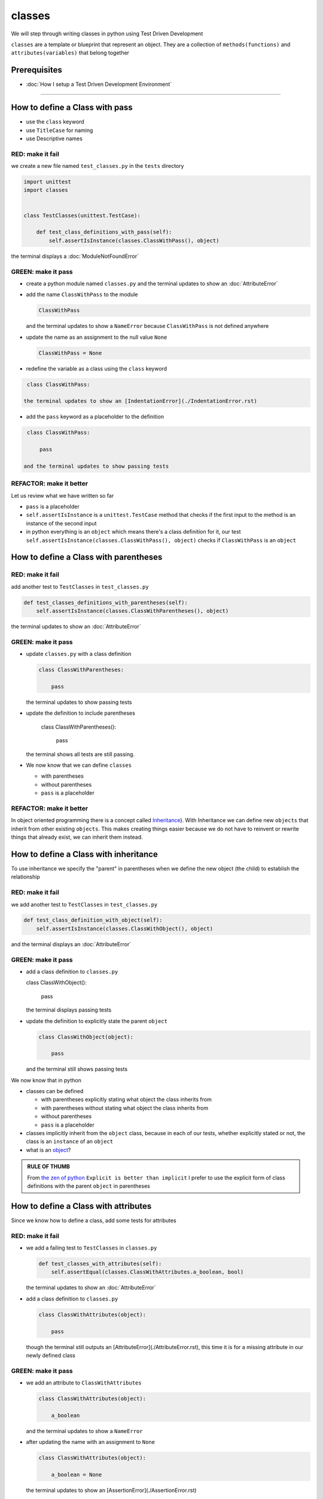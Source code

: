 classes
=======

We will step through writing classes in python using Test Driven Development

``classes`` are a template or blueprint that represent an object. They are a collection of ``methods(functions)`` and ``attributes(variables)`` that belong together

Prerequisites
-------------


* :doc:`How I setup a Test Driven Development Environment`

----


How to define a Class with pass
------------------------


* use the ``class`` keyword
* use ``TitleCase`` for naming
* use Descriptive names

RED: make it fail
^^^^^^^^^^^^^^^^^

we create a new file named ``test_classes.py`` in the ``tests`` directory

.. code-block:: python

   import unittest
   import classes


   class TestClasses(unittest.TestCase):

       def test_class_definitions_with_pass(self):
           self.assertIsInstance(classes.ClassWithPass(), object)

the terminal displays a :doc:`ModuleNotFoundError`

GREEN: make it pass
^^^^^^^^^^^^^^^^^^^


* create a python module named ``classes.py`` and the terminal updates to show an :doc:`AttributeError`
* add the name ``ClassWithPass`` to the module

  .. code-block:: python

    ClassWithPass

  and the terminal updates to show a ``NameError`` because ``ClassWithPass`` is not defined anywhere

* update the name as an assignment to the null value ``None``

  .. code-block:: python

    ClassWithPass = None

* redefine the variable as a class using the ``class`` keyword

.. code-block:: python

   class ClassWithPass:

  the terminal updates to show an [IndentationError](./IndentationError.rst)

* add the ``pass`` keyword as a placeholder to the definition

.. code-block:: python

   class ClassWithPass:

       pass

  and the terminal updates to show passing tests


REFACTOR: make it better
^^^^^^^^^^^^^^^^^^^^^^^^

Let us review what we have written so far


* ``pass`` is a placeholder
* ``self.assertIsInstance`` is a ``unittest.TestCase`` method that checks if the first input to the method is an instance of the second input
* in python everything is an ``object`` which means there's a class definition for it, our test ``self.assertIsInstance(classes.ClassWithPass(), object)`` checks if ``ClassWithPass`` is an ``object``

How to define a Class with parentheses
--------------------------------------

RED: make it fail
^^^^^^^^^^^^^^^^^

add another test to ``TestClasses`` in ``test_classes.py``

.. code-block:: python

       def test_classes_definitions_with_parentheses(self):
           self.assertIsInstance(classes.ClassWithParentheses(), object)

the terminal updates to show an :doc:`AttributeError`

GREEN: make it pass
^^^^^^^^^^^^^^^^^^^


* update ``classes.py`` with a class definition

  .. code-block:: python


     class ClassWithParentheses:

         pass

  the terminal updates to show passing tests

* update the definition to include parentheses

    .. code-block:: python


    class ClassWithParentheses():

        pass

  the terminal shows all tests are still passing.


* We now know that we can define ``classes``

  - with parentheses
  - without parentheses
  - ``pass`` is a placeholder

REFACTOR: make it better
^^^^^^^^^^^^^^^^^^^^^^^^

In object oriented programming there is a concept called `Inheritance <https://en.wikipedia.org/wiki/Inheritance_(object-oriented_programming>`_\ ). With Inheritance we can define new ``objects`` that inherit from other existing ``objects``. This makes creating things easier because we do not have to reinvent or rewrite things that already exist, we can inherit them instead.

How to define a Class with inheritance
-------------------------------

To use inheritance we specify the "parent" in parentheses when we define the new object (the child) to establish the relationship

RED: make it fail
^^^^^^^^^^^^^^^^^

we add another test to ``TestClasses`` in ``test_classes.py``

.. code-block:: python

       def test_class_definition_with_object(self):
           self.assertIsInstance(classes.ClassWithObject(), object)

and the terminal displays an :doc:`AttributeError`

GREEN: make it pass
^^^^^^^^^^^^^^^^^^^


* add a class definition to ``classes.py``

  .. code-block:: python


  class ClassWithObject():

      pass

  the terminal displays passing tests


* update the definition to explicitly state the parent ``object``

  .. code-block:: python


     class ClassWithObject(object):

         pass

  and the terminal still shows passing tests


We now know that in python


* classes can be defined

  - with parentheses explicitly stating what object the class inherits from
  - with parentheses without stating what object the class inherits from
  - without parentheses
  - ``pass`` is a placeholder

* classes implicitly inherit from the ``object`` class, because in each of our tests, whether explicitly stated or not, the class is an ``instance`` of an ``object``
* what is an `object <https://docs.python.org/3/glossary.html#term-object>`_\ ?

.. admonition:: RULE OF THUMB


    From `the zen of python <https://peps.python.org/pep-0020/>`_
    ``Explicit is better than implicit``
    I prefer to use the explicit form of class definitions with the parent ``object`` in parentheses


How to define a Class with attributes
------------------------------

Since we know how to define a class, add some tests for attributes

RED: make it fail
^^^^^^^^^^^^^^^^^


* we add a failing test to ``TestClasses`` in ``classes.py``

  .. code-block:: python

           def test_classes_with_attributes(self):
               self.assertEqual(classes.ClassWithAttributes.a_boolean, bool)

  the terminal updates to show an :doc:`AttributeError`

* add a class definition to ``classes.py``

  .. code-block:: python


     class ClassWithAttributes(object):

         pass

  though the terminal still outputs an [AttributeError](./AttributeError.rst), this time it is for a missing attribute in our newly defined class


GREEN: make it pass
^^^^^^^^^^^^^^^^^^^


* we add an attribute to ``ClassWithAttributes``

  .. code-block:: python


     class ClassWithAttributes(object):

         a_boolean

  and the terminal updates to show a ``NameError``


* after updating the name with an assignment to ``None``

  .. code-block:: python


     class ClassWithAttributes(object):

         a_boolean = None

  the terminal updates to show an [AssertionError](./AssertionError.rst)


* we redefine the attribute to make the test pass

  .. code-block:: python


     class ClassWithAttributes(object):

         a_boolean = bool

  the terminal updates to show passing tests


REFACTOR: make it better
^^^^^^^^^^^^^^^^^^^^^^^^

What if we repeat this with other python `data structures <./DATA_STRUCTURES.rst>`_

RED: make it fail
^^^^^^^^^^^^^^^^^

update ``test_classes_with_attributes`` with more tests

.. code-block:: python

       def test_classes_with_attributes(self):
           self.assertEqual(classes.ClassWithAttributes.a_boolean, bool)
           self.assertEqual(classes.ClassWithAttributes.an_integer, int)
           self.assertEqual(classes.ClassWithAttributes.a_float, float)
           self.assertEqual(classes.ClassWithAttributes.a_string, str)
           self.assertEqual(classes.ClassWithAttributes.a_tuple, tuple)
           self.assertEqual(classes.ClassWithAttributes.a_list, list)
           self.assertEqual(classes.ClassWithAttributes.a_set, set)
           self.assertEqual(classes.ClassWithAttributes.a_dictionary, dict)

the terminal updates to show an :doc:`AttributeError`

GREEN: make it pass
^^^^^^^^^^^^^^^^^^^

update ``ClassWithAttributes`` with attributes to make the tests pass

  .. code-block:: python


     class ClassWithAttributes(object):

         a_boolean = bool
         an_integer = int
         a_float = float
         a_string = str
         a_tuple = tuple
         a_list = list
         a_set = set
         a_dictionary = dict

the terminal updates to show passing tests

How to define a Class with Methods
----------------------------------

We can define classes with methods which are function definitions within the class

RED: make it fail
^^^^^^^^^^^^^^^^^

Let us add some tests for class methods. update ``TestClasses`` in ``classes.py``

  .. code-block:: python

      def test_classes_with_methods(self):
          self.assertEqual(
              classes.ClassWithMethods.method_a(),
              'You called MethodA'
          )

the terminal updates to show :doc:`AttributeError`

GREEN: make it pass
^^^^^^^^^^^^^^^^^^^


* we add a class definition to ``classes.py``

  .. code-block:: python


  class ClassWithMethods(object):

      pass

  the terminal now gives an [AttributeError](./AttributeError.rst) with a different error


* add the missing attribute to the ``ClassWithMethods`` class

  .. code-block:: python


     class ClassWithMethods(object):

         method_a

  the terminal updates to show a ``NameError`` because there is no definition for ``method_a``


* when we define ``method_a`` as an attribute by assigning it as the name for the null value ``None``

  .. code-block:: python



  class ClassWithMethods(object):

      method_a = None

  the terminal now reveals a [TypeError](./TypeError.rst) since ``method_a`` is not callable


* update the definition of ``method_a`` to make it a function

  .. code-block:: python


     class ClassWithMethods(object):

         def method_a():
             return None

  and the terminal shows an [AssertionError](./AssertionError.rst)


* what we do now is change the value the function returns to match the expectation of our test

  .. code-block:: python

           def method_a():
               return 'You called MethodA'

  for the terminal to show passing tests

REFACTOR: make it better
^^^^^^^^^^^^^^^^^^^^^^^^


* we can make this better by adding a few more tests to ``test_classes_with_methods`` for fun

  .. code-block:: python

           def test_classes_with_methods(self):
               self.assertEqual(classes.ClassWithMethods.method_a(), 'You called MethodA')
               self.assertEqual(classes.ClassWithMethods.method_b(), 'You called MethodB')
               self.assertEqual(classes.ClassWithMethods.method_c(), 'You called MethodC')
               self.assertEqual(classes.ClassWithMethods.method_d(), 'You called MethodD')

  the terminal updates to show an :doc:`AttributeError`

* update ``ClassWithmethods`` in ``classes.py`` until all tests pass

----

How to define a Class with Methods and Attributes
------------------------------------------

Since we know how to define classes with methods and how to define classes with attributes, What if we try defining a class that has both

RED: make it fail
^^^^^^^^^^^^^^^^^

we add another test for a class that has both attributes and methods

.. code-block:: python

       def test_classes_with_attributes_and_methods(self):
           self.assertEqual(
               classes.ClassWithAttributesAndMethods.attribute,
               'attribute'
           )
           self.assertEqual(
               classes.ClassWithAttributesAndMethods.method(),
               'you called a method'
           )

with the terminal giving an :doc:`AttributeError`

GREEN: make it pass
^^^^^^^^^^^^^^^^^^^

update ``classes.py`` to make the tests pass by defining the class, attribute and methods

.. code-block:: python


   class ClassWithAttributesAndMethods(object):

       attribute = 'attribute'

       def method():
           return 'you called a method'

----

How to define a Class with an initializer
----------------------------------

CONGRATULATIONS. You now know how to define classes, attributes and methods. We will now expand on this knowledge to learn how to use classes

RED: make it fail
^^^^^^^^^^^^^^^^^

we will add a failing test to ``test_classes.py``

.. code-block:: python

       def test_classes_with_initializers(self):
           self.assertEqual(classes.Boy().sex, 'M')

the terminal updates to show an :doc:`AttributeError`

GREEN: make it pass
^^^^^^^^^^^^^^^^^^^


* add a definition for the class

  .. code-block:: python


     class Boy(object):

         pass

  the terminal updates to show another [AttributeError](./AttributeError.rst)


* update the ``Boy`` class with the name ``sex``

  .. code-block:: python


     class Boy(object):

         sex

  the terminal produces a ``NameError``


* we add a definition for the ``sex`` attribute

  .. code-block:: python


     class Boy(object):

         sex = 'M'

  the terminal updates to show passing tests. Yes!


REFACTOR: make it better
^^^^^^^^^^^^^^^^^^^^^^^^


* add another test to ``test_classes_with_initializers``

  .. code-block:: python

       def test_classes_with_initializers(self):
           self.assertEqual(classes.Boy().sex, 'M')
           self.assertEqual(classes.Girl(sex='F').sex, 'F')

  the terminal displays an :doc:`AttributeError`

* trying the same solution we used for the ``Boy`` class, add a definition for the ``Girl`` class to ``classes.py``

  .. code-block:: python


     class Girl(object):

         sex = 'M'

  and the terminal displays a [TypeError](./TypeError.rst)

  .. code-block:: python
     TypeError: Girl() takes no arguments

  - If you have gone through the [functions](./07_functions.rst) chapter you will see a similarity in this last test and passing inputs to functions. The call `classes.Girl(sex='F')` looks like a call to a function with keyword arguments
  - Which begs the question - How do we define classes to accept keyword arguments when the definition of a class defines the parent it inherits from e.g. `class Class(object)`? The answer - We use an initializer
  - What is an initializer? a class method(function) that allows customization of `instances/copies` of a ``class``


* add an initiializer to the ``Girl`` class

  .. code-block:: python


     class Girl(object):

         sex = 'F'

         def __init__(self):
             pass

  the terminal responds with a [TypeError](./TypeError.rst)

  .. code-block:: python
     TypeError: __init__() got an unexpected keyword argument 'sex'


* update the signature of the ``__init__`` method to accept a keyword argument

  .. code-block:: python

       def __init__(self, sex=None):
           pass

  the terminal updates to show passing tests

* add another test for a class initializer to ``test_classes_with_initializers``

  .. code-block:: python

       def test_classes_with_initializers(self):
           self.assertEqual(classes.Boy().sex, 'M')
           self.assertEqual(classes.Girl(sex='F').sex, 'F')
           self.assertEqual(classes.Other(sex='?').sex, '?')

  the terminal displays an :doc:`AttributeError`

* add a class definition to ``classes.py``

  .. code-block:: python


    class Other(object):

        sex = '?'

        def __init__(self, sex=None):
            pass

  the terminal displays passing tests


* Wait a minute, we just repeated the same thing twice.

  - We defined a ``class`` with a name
  - defined an attribute named ``sex``
  - defined an ``__init__`` method which takes in a ``sex`` keyword argument

* What if we make the repetition complete by redefining the ``Boy`` class to match the ``Girl`` and ``Other`` class

  .. code-block:: python


    class Boy(object):

        sex = 'M'

        def __init__(self, sex=None):
            pass

  the terminal responds with all tests still passing and we have now written the same thing 3 times. Earlier on we discussed inheritance, and will now try to use it to remove this duplication


* try adding a new class called ``Human`` to ``classes.py`` before the definition for ``Boy`` with the same attribute and method of the classes we are trying to abstract

  .. code-block:: python


     class Human(object):

         sex = 'M'

         def __init__(self, sex='M'):
             pass


     class Boy(object):
         ...

  the terminal still shows passing tests


* Update the definitions for ``Boy`` to inherit from the ``Human`` class and all tests are still passing

  .. code-block:: python


     class Boy(Human):
         ...

* remove the ``sex`` attribute from the ``Boy`` class and the tests continue to pass
* remove the ``__init__`` method, and add the ``pass`` placeholder

  .. code-block:: python


    class Boy(Human):

        pass


* What if we try the same thing with the ``Girl`` class and update its definition to inherit from the ``Human`` class

  .. code-block:: python


       class Girl(Human):
           ...

* remove the ``sex`` attribute and the terminal outputs an :doc:`AssertionError`
* update the ``Human`` class to set the ``sex`` attribute in the initializer instead of at the class level

  .. code-block:: python


       class Human(object):

           sex = 'M'

           def __init__(self, sex='M'):
               self.sex = sex

  the terminal still shows an :doc:`AssertionError`

* when we remove the ``__init__`` method from the ``Girl`` class

  .. code-block:: python


       class Girl(Human):

           pass

  the terminal updates to show passing tests

* can we do the same with the ``Other`` class? update the definition to inherit from the ``Human`` class

  .. code-block:: python


       class Other(Human):

           pass

    the terminal updates to show passing tests

* one last change and we remove the ``sex`` attribute from the ``Human`` class

  .. code-block:: python

       class Human(object):

           def __init__(self, sex='M'):
               self.sex = sex

  all tests are passing in the terminal, we have successfully refactored the 3 classes and abstracted a ``Human`` class

Why did that work?


* the ``Boy``, ``Girl`` and ``Other`` class now inherit from the ``Human`` class which means they all get the same methods and attributes that the ``Human`` class has, including the ``__init__`` method
* ``self.sex`` within each class refers to the ``sex`` attribute in the class, allowing its definition from within the ``__init__`` method
* since ``self.sex`` is defined as a class attribute, it is accessible from outside the class as we do in our tests i.e ``classes.Girl(sex='F').sex`` and ``classes.Other(sex='?').sex``

----

How to View the Attributes and Methods of a Class
--------------------------------------------------

To view what ``attributes`` and ``methods`` are defined for any object we can call ``dir`` on the object. The ``dir`` method returns a :doc:`list` that contains the names of all attributes and methods in the class

RED: make it fail
^^^^^^^^^^^^^^^^^

add a test to ``test_classes.py``

.. code-block:: python

       def test_view_attributes_and_methods_of_an_object(self):
           self.assertEqual(
               dir(classes.ClassWithAttributesAndMethods),
               [

               ]
           )

the terminal updates to show an :doc:`AssertionError` as our expected and real values do not match

GREEN: make it pass
^^^^^^^^^^^^^^^^^^^

copy the values from the terminal to update the test to make it pass

.. code-block:: python

       def test_view_attributes_and_methods_of_an_object(self):
           self.assertEqual(
               dir(classes.ClassWithAttributesAndMethods),
               [
                   '__class__',
                   '__delattr__',
                   '__dict__',
                   '__dir__',
                   '__doc__',
                   '__eq__',
                   '__format__',
                   '__ge__',
                   '__getattribute__',
                   '__gt__',
                   '__hash__',
                   '__init__',
                   '__init_subclass__',
                   '__le__',
                   '__lt__',
                   '__module__',
                   '__ne__',
                   '__new__',
                   '__reduce__',
                   '__reduce_ex__',
                   '__repr__',
                   '__setattr__',
                   '__sizeof__',
                   '__str__',
                   '__subclasshook__',
                   '__weakref__',
                   'attribute',
                   'method'
               ]
           )

the tests pass and we see the last two values in our list are ``attribute`` and ``method`` which we defined earlier

CONGRATULATIONS
You know


* how to define a class with an attribute
* how to define a class with a method
* how to define a class with an initializer
* how to view the attributes and methods of a class

Do you want to `read more about classes? <https://docs.python.org/3/tutorial/classes.html#tut-firstclasses>`_
